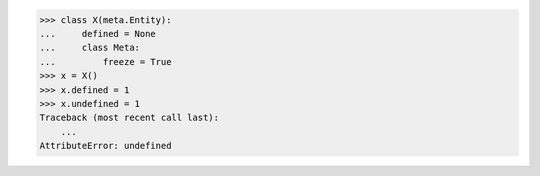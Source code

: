 >>> class X(meta.Entity):
...     defined = None
...     class Meta:
...         freeze = True
>>> x = X()
>>> x.defined = 1
>>> x.undefined = 1
Traceback (most recent call last):
    ...
AttributeError: undefined
